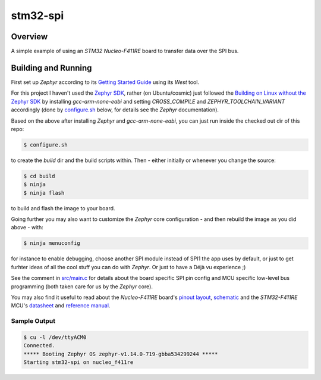 .. _stm32-spi:

stm32-spi
#########

Overview
********
A simple example of using an *STM32 Nucleo-F411RE* board to transfer data over
the SPI bus.

Building and Running
********************

First set up *Zephyr* according to its `Getting Started Guide <https://docs.zephyrproject.org/latest/getting_started/index.html#getting-started>`_ using its *West* tool.

For this project I haven't used the `Zephyr SDK <https://docs.zephyrproject.org/latest/getting_started/installation_linux.html#install-the-zephyr-software-development-kit-sdk>`_, rather (on Ubuntu/cosmic) just followed the `Building on Linux without the Zephyr SDK <https://docs.zephyrproject.org/latest/getting_started/installation_linux.html#building-on-linux-without-the-zephyr-sdk>`_ by installing *gcc-arm-none-eabi* and setting *CROSS_COMPILE* and *ZEPHYR_TOOLCHAIN_VARIANT*
accordingly (done by `configure.sh <https://github.com/ideak/zephyr-stm32-spi/blob/master/configure.sh>`_ below, for details see the *Zephyr* documentation).

Based on the above after installing *Zephyr* and *gcc-arm-none-eabi*, you can just run inside the checked out dir of this repo:

.. code:: bash

        $ configure.sh

to create the *build* dir and the build scripts within. Then - either initially or whenever you change the source:

.. code:: bash

        $ cd build
        $ ninja
        $ ninja flash

to build and flash the image to your board.

Going further you may also want to customize the *Zephyr* core configuration - and then rebuild the image as you did above - with:

.. code:: bash

        $ ninja menuconfig

for instance to enable debugging, choose another SPI module instead of SPI1 the app uses by default, or just to get furhter ideas of all the cool stuff you can do with *Zephyr*. Or just to have a Déjà vu experience ;)

See the comment in `src/main.c <https://github.com/ideak/zephyr-stm32-spi/blob/master/src/main.c>`_ for details about the board specific SPI pin config and MCU specific low-level bus programming (both taken care for us by the *Zephyr* core).

You may also find it useful to read about the *Nucleo-F411RE* board's `pinout layout <https://os.mbed.com/platforms/ST-Nucleo-F411RE>`_, `schematic <https://www.st.com/resource/en/schematic_pack/nucleo_64pins_sch.zip>`_ and the *STM32-F411RE* MCU's `datasheet <https://www.st.com/resource/en/datasheet/stm32f411ce.pdf>`_ and `reference manual <https://www.st.com/resource/en/reference_manual/dm00119316.pdf>`_.

Sample Output
=============
.. code:: bash

        $ cu -l /dev/ttyACM0
        Connected.
        ***** Booting Zephyr OS zephyr-v1.14.0-719-gbba534299244 *****
        Starting stm32-spi on nucleo_f411re

.. image:: scope.png
